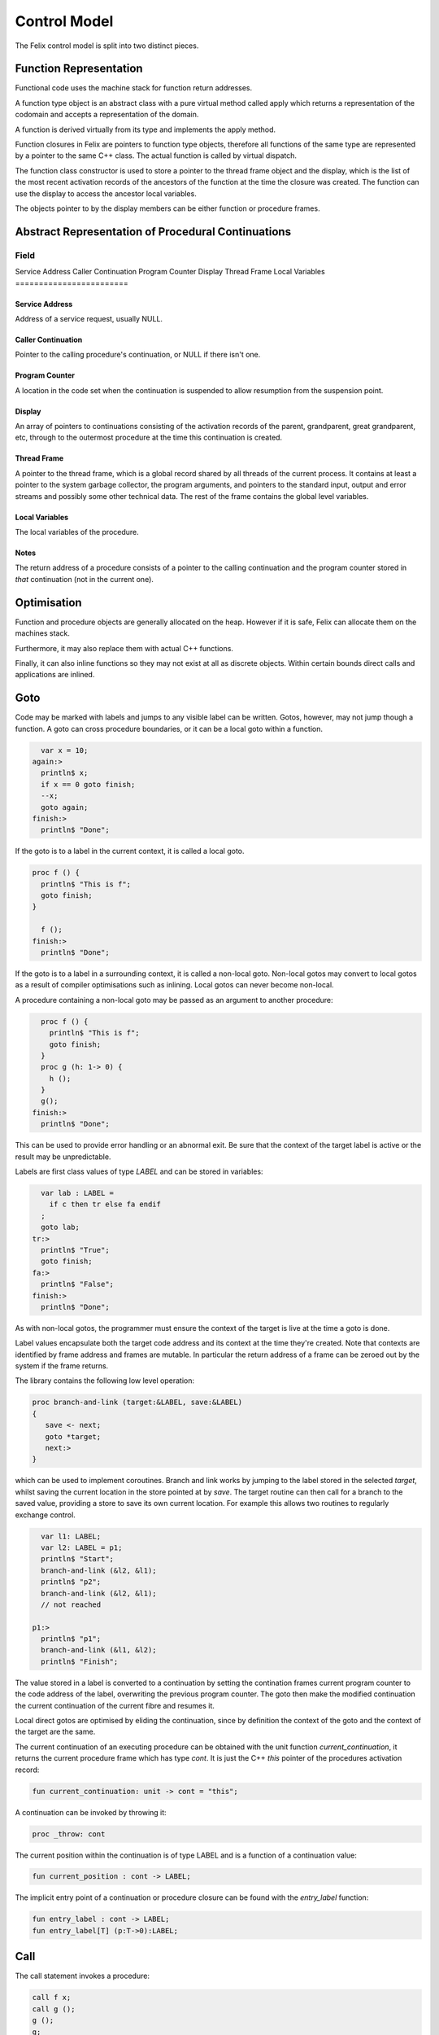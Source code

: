 Control Model
=============

The Felix control model is split into two distinct pieces.

Function Representation
-----------------------

Functional code uses the machine stack for function return addresses.

A function type object is an abstract class with a pure virtual method
called apply which returns a representation of the codomain
and accepts a representation of the domain.

A function is derived virtually from its type and implements
the apply method.

Function closures in Felix are pointers to function type objects,
therefore all functions of the same type are represented by a
pointer to the same C++ class. The actual function is called
by virtual dispatch.

The function class constructor is used to store a pointer
to the thread frame object and the display, which is the
list of the most recent activation records 
of the ancestors of the function at the time
the closure was created. The function can use the display
to access the ancestor local variables.

The objects pointer to by the display members can be 
either function or procedure frames.


Abstract Representation of Procedural Continuations
---------------------------------------------------

========================
Field
========================
Service Address
Caller Continuation
Program Counter
Display
Thread Frame
Local Variables
========================

Service Address
^^^^^^^^^^^^^^^

Address of a service request, usually NULL.

Caller Continuation
^^^^^^^^^^^^^^^^^^^

Pointer to the calling procedure's continuation, or NULL if there isn't one.

Program Counter
^^^^^^^^^^^^^^^

A location in the code set when the continuation is suspended
to allow resumption from the suspension point.

Display
^^^^^^^

An array of pointers to continuations consisting
of the activation records of the parent,
grandparent, great grandparent, etc, through to the
outermost procedure at the time this continuation
is created.

Thread Frame
^^^^^^^^^^^^

A pointer to the thread frame, which is a global record shared
by all threads of the current process. It contains at least
a pointer to the system garbage collector, the program arguments,
and pointers to the standard input, output and error streams
and possibly some other technical data. The rest of the frame
contains the global level variables. 

Local Variables
^^^^^^^^^^^^^^^

The local variables of the procedure.

Notes
^^^^^

The return address of a procedure consists of a pointer
to the calling continuation and the program counter
stored in *that* continuation (not in the current one).

Optimisation
------------

Function and procedure objects are generally allocated
on the heap. However if it is safe, Felix can allocate
them on the machines stack.

Furthermore, it may also replace them with actual C++
functions.

Finally, it can also inline functions so they may not exist
at all as discrete objects. Within certain bounds
direct calls and applications are inlined.


Goto
----

Code may be marked with labels and jumps to any visible label
can be written. Gotos, however, may not jump though a function.
A goto can cross procedure boundaries, or it can be a local
goto within a function.

.. code-block:: felix

    var x = 10;
  again:>
    println$ x;
    if x == 0 goto finish;
    --x;
    goto again;
  finish:>
    println$ "Done";

If the goto is to a label in the current context, it is called
a local goto. 

.. code-block:: felix

  proc f () {
    println$ "This is f";
    goto finish;
  }

    f ();
  finish:>
    println$ "Done";

If the goto is to a label in a surrounding context, it is called
a non-local goto. Non-local gotos may convert to local gotos as
a result of compiler optimisations such as inlining. Local gotos
can never become non-local.

A procedure containing a non-local goto may be passed as an argument
to another procedure:

.. code-block:: felix

    proc f () {
      println$ "This is f";
      goto finish;
    }
    proc g (h: 1-> 0) {
      h ();
    }
    g();
  finish:>
    println$ "Done";

This can be used to provide error handling or an abnormal exit.
Be sure that the context of the target label is active or the
result may be unpredictable.

Labels are first class values of type `LABEL` and can be stored
in variables:

.. code-block:: felix

    var lab : LABEL = 
      if c then tr else fa endif
    ;
    goto lab;
  tr:>
    println$ "True";
    goto finish;
  fa:>
    println$ "False";
  finish:>
    println$ "Done";


As with non-local gotos, the programmer must ensure the context of the target
is live at the time a goto is done.

Label values encapsulate both the target code address and its context
at the time they're created. Note that contexts are identified by
frame address and frames are mutable. In particular the return address
of a frame can be zeroed out by the system if the frame returns.


The library contains the following low level operation:

.. code-block:: felix

  proc branch-and-link (target:&LABEL, save:&LABEL)
  {
     save <- next;
     goto *target;
     next:>
  }

which can be used to implement coroutines. Branch and link works
by jumping to the label stored in the selected `target`, 
whilst saving the current location in the store pointed at by `save`. 
The target routine can then call for a branch to the saved value, 
providing a store to save its own current location. For example
this allows two routines to regularly exchange control.

.. code-block:: felix

    var l1: LABEL;
    var l2: LABEL = p1;
    println$ "Start";
    branch-and-link (&l2, &l1);
    println$ "p2";
    branch-and-link (&l2, &l1);
    // not reached

  p1:>
    println$ "p1";
    branch-and-link (&l1, &l2); 
    println$ "Finish";


The value stored in a label is converted to a continuation by setting
the contination frames current program counter to the code address
of the label, overwriting the previous program counter. The goto then
make the modified continuation the current continuation of the
current fibre and resumes it.

Local direct gotos are optimised by eliding the continuation, since
by definition the context of the goto and the context of the target
are the same.

The current continuation of an executing procedure can be obtained with
the unit function `current_continuation`, it returns the current procedure
frame which has type `cont`. It is just the C++ `this` pointer of the
procedures activation record:

.. code-block:: felix

  fun current_continuation: unit -> cont = "this";

A continuation can be invoked by throwing it:

.. code-block:: felix

  proc _throw: cont

The current position within the continuation is of type LABEL and is
a function of a continuation value:

.. code-block:: felix

  fun current_position : cont -> LABEL;

The implicit entry point of a continuation or procedure closure 
can be found with the `entry_label` function:

.. code-block:: felix

  fun entry_label : cont -> LABEL;
  fun entry_label[T] (p:T->0):LABEL;


Call
----

The call statement invokes a procedure:

.. code-block:: felix

  call f x;
  call g ();
  g ();
  g;
  #g;
  call h.1 x;


The word `call` can be elided. If the procedure has a unit
argument, it can be elided.


Return
------

A plain `return` returns from a procedure.

.. code-block:: felix

   proc f () {
     proc g() {
       if c do
         return;
       else
         return from f;
       done
     }
     f();
   }

A `return from` can be used to exit an outer procedure.
A return is implicit at the end of a procedure
so that if control drops through, the procedure returns.

Traps
-----

The `call_with_trap` operation is a special variant of a call
in which an exception handling trap is established and then
the procedure called on the given argument.

Inside the procedure an error handling procedure is defined
and passed to client code.

The client code can then use `throw_continuation` to throw the
error handler. The error handler is then called in the
context of the `call_with_trap` which should be the context
of its definition.

.. code-block:: felix
  call_with_trap {
    proc ehandler() {
      eprintln("BATCH MODE ERROR HANDLER");
      result = 1;
      goto err;
     }
     result = runit(ehandler);
   err:>
  };
  proc runit (ehandler: 1->0) {
    throw_continuation ehandler;
  }

In this case the error handler does a non-local goto
to exit, and jumps to a label at the end of the 
anonymous procedure which was called with a trap,
then that procedure exits normally.

Continuations can  be thrown inside functions, and are implemented
with a C++ throw which unwinds the machine stack. However procedures
use a spaghetti stack consisting of heap allocated stack frames.
The top level scheduler guards invocations of procedural continuations
with a C++ catch clause, however compiler generated procedure calls
may elide the guard for performance reasons.

The `call_with_trap` operation ensures the system scheduler handles the
call of the procedure, instead of optimised generated code. 

When the scheduler guard catches a continuation, it discards the currently
running continuation of the current fibre, and replaces it with the
continuation which it caught.

Be sure to use both throws and long jumps with care as neither
are intrinsically safe in the following sense: it is possible to
throw or jump to code in a continuation which has already exited.
A non-local goto resets the continuations program counter to the selected
target and executes the exhausted frame until it returns. 
However the return has already been taken. The system may choose
to zero out the return address of a frame when it returns,
in which case a second return will terminate the fibre .. but not
before it reaches the return instruction.



Spawn_fthread
-------------

Spawn_fthread spawns a fibre. It is a library procedure
which wraps a service call. The argument be a unit procedure:

.. code-block:: felix

   proc corout () { println$ "Hello"; }
   spawn_fthread corout;

Whether the current fibre or the spawned one run
next is not determined, however the spawned procedure
runs first in the current implementation.

Suicide
-------

The `suicide` routine terminates a fibre. It takes a
unit argument and does not return control.

Spawn_pthread
-------------

Spawn_pthread spawns a detached pre-emptive thread. It is a library
procedure which wraps a service call. The argument
must be a unit procedure. pthreads cannot be joined.

Exit
----

The `exit` routine terminates the current process. 
It takes an integer argument and returns it to the
operating system.

Abort
-----

The abort routine terminates the current process
with prejudice. It takes no argument. A message is
printed before the process is terminated.


